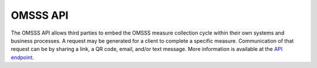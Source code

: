 .. _api:

OMSSS API
=========

The OMSSS API allows third parties to embed the OMSSS measure collection
cycle within their own systems and business processes. A request may be
generated for a client to complete a specific measure. Communication of that
request can be by sharing a link, a QR code, email, and/or text message.
More information is available at the `API endpoint <https://api.omsss.online/>`_.
